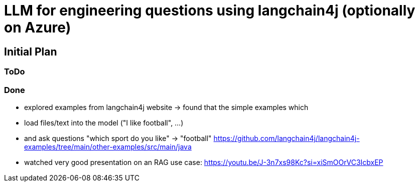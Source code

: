 = LLM for engineering questions using langchain4j (optionally on Azure)

== Initial Plan

=== ToDo

=== Done
- explored examples from langchain4j website
  -> found that the simple examples which
     - load files/text into the model ("I like football", ...)
     - and ask questions "which sport do you like" -> "football"
     https://github.com/langchain4j/langchain4j-examples/tree/main/other-examples/src/main/java
- watched very good presentation on an RAG use case: https://youtu.be/J-3n7xs98Kc?si=xiSmOOrVC3IcbxEP
